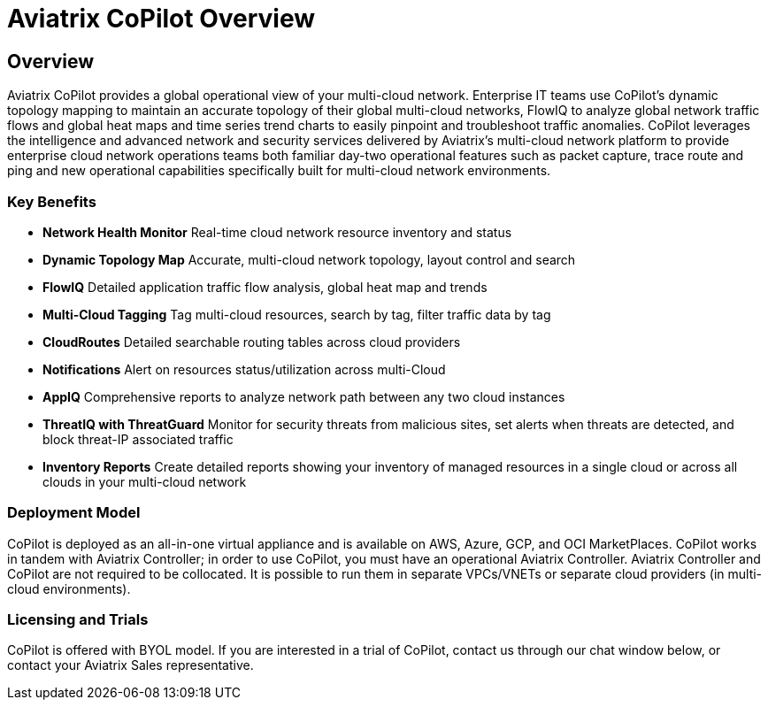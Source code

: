 = Aviatrix CoPilot Overview

== Overview

Aviatrix CoPilot provides a global operational view of your multi-cloud
network. Enterprise IT teams use CoPilot's dynamic topology mapping to
maintain an accurate topology of their global multi-cloud networks,
FlowIQ to analyze global network traffic flows and global heat maps and
time series trend charts to easily pinpoint and troubleshoot traffic
anomalies. CoPilot leverages the intelligence and advanced network and
security services delivered by Aviatrix's multi-cloud network platform
to provide enterprise cloud network operations teams both familiar
day-two operational features such as packet capture, trace route and
ping and new operational capabilities specifically built for multi-cloud
network environments.

=== Key Benefits

* *Network Health Monitor*  Real-time cloud network resource inventory
and status
* *Dynamic Topology Map*  Accurate, multi-cloud network topology,
layout control and search
* *FlowIQ*  Detailed application traffic flow analysis, global heat map
and trends
* *Multi-Cloud Tagging*  Tag multi-cloud resources, search by tag,
filter traffic data by tag
* *CloudRoutes*  Detailed searchable routing tables across cloud
providers
* *Notifications*  Alert on resources status/utilization across
multi-Cloud
* *AppIQ*  Comprehensive reports to analyze network path between any
two cloud instances
* *ThreatIQ with ThreatGuard*  Monitor for security threats from
malicious sites, set alerts when threats are detected, and block
threat-IP associated traffic
* *Inventory Reports*  Create detailed reports showing your inventory
of managed resources in a single cloud or across all clouds in your
multi-cloud network

=== Deployment Model

CoPilot is deployed as an all-in-one virtual appliance and is available
on AWS, Azure, GCP, and OCI MarketPlaces. CoPilot works in tandem with
Aviatrix Controller; in order to use CoPilot, you must have an
operational Aviatrix Controller. Aviatrix Controller and CoPilot are not
required to be collocated. It is possible to run them in separate
VPCs/VNETs or separate cloud providers (in multi-cloud environments).

=== Licensing and Trials

CoPilot is offered with BYOL model. If you are interested in a trial of
CoPilot, contact us through our chat window below, or contact your
Aviatrix Sales representative.

